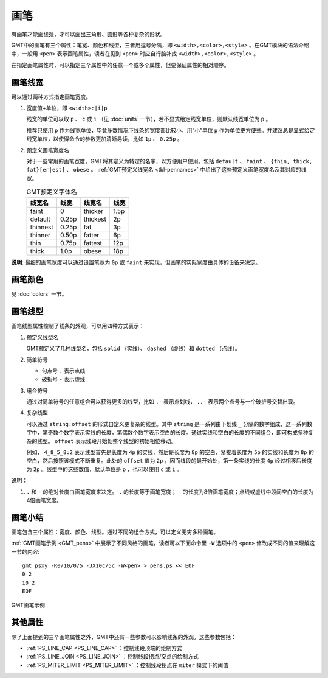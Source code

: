 .. index:: ! pen

画笔
====

有画笔才能画线条，才可以画出三角形、圆形等各种复杂的形状。

GMT中的画笔有三个属性：笔宽、颜色和线型，三者用逗号分隔，即 ``<width>,<color>,<style>`` 。在GMT模块的语法介绍中，一般用 ``<pen>`` 表示画笔属性，读者在见到 ``<pen>`` 时应自行脑补成 ``<width>,<color>,<style>`` 。

在指定画笔属性时，可以指定三个属性中的任意一个或多个属性，但要保证属性的相对顺序。

画笔线宽
--------

可以通过两种方式指定画笔宽度。

1. 宽度值+单位，即 ``<width>c|i|p``

   线宽的单位可以取 ``p`` 、 ``c`` 或 ``i`` （见 :doc:`units` 一节），若不显式给定线宽单位，则默认线宽单位为 ``p`` 。

   推荐只使用 ``p`` 作为线宽单位，毕竟多数情况下线条的宽度都比较小，用“小”单位 ``p`` 作为单位更方便些。并建议总是显式给定线宽单位，以使得命令的参数更加清晰易读，比如 ``1p`` 、 ``0.25p`` 。

2. 预定义画笔宽度名

   对于一些常用的画笔宽度，GMT将其定义为特定的名字，以方便用户使用。包括 ``default`` 、 ``faint`` 、 ``{thin, thick, fat}[er|est]`` 、 ``obese`` 。 :ref:`GMT预定义线宽名 <tbl-pennames>` 中给出了这些预定义画笔宽度名及其对应的线宽。

   .. _tbl-pennames:

   .. table:: GMT预定义字体名

      +------------+---------+------------+--------+
      | 线宽名     | 线宽    | 线宽名     | 线宽   |
      +============+=========+============+========+
      | faint      | 0       | thicker    | 1.5p   |
      +------------+---------+------------+--------+
      | default    | 0.25p   | thickest   | 2p     |
      +------------+---------+------------+--------+
      | thinnest   | 0.25p   | fat        | 3p     |
      +------------+---------+------------+--------+
      | thinner    | 0.50p   | fatter     | 6p     |
      +------------+---------+------------+--------+
      | thin       | 0.75p   | fattest    | 12p    |
      +------------+---------+------------+--------+
      | thick      | 1.0p    | obese      | 18p    |
      +------------+---------+------------+--------+

**说明**: 最细的画笔宽度可以通过设置笔宽为 ``0p`` 或 ``faint`` 来实现，但画笔的实际宽度由具体的设备来决定。

画笔颜色
--------

见 :doc:`colors` 一节。

画笔线型
--------

画笔线型属性控制了线条的外观，可以用四种方式表示：

1. 预定义线型名

   GMT预定义了几种线型名，包括 ``solid`` （实线）、 ``dashed`` （虚线）和 ``dotted`` （点线）。

2. 简单符号

   - 句点号 ``.`` 表示点线
   - 破折号 ``-`` 表示虚线

3. 组合符号

   通过对简单符号的任意组合可以获得更多的线型，比如 ``.-`` 表示点划线， ``..-`` 表示两个点号与一个破折号交替出现。

4. 复杂线型

   可以通过 ``string:offset`` 的形式自定义更复杂的线型。其中 ``string`` 是一系列由下划线 ``_`` 分隔的数字组成，这一系列数字中，第奇数个数字表示实线的长度，第偶数个数字表示空白的长度。通过实线和空白的长度的不同组合，即可构成多种复杂的线型。 ``offset`` 表示线段开始处整个线型的初始相位移动。

   例如， ``4_8_5_8:2`` 表示线型首先是长度为 ``4p`` 的实线，然后是长度为 ``8p`` 的空白，紧接着长度为 ``5p`` 的实线和长度为 ``8p`` 的空白，然后按照该模式不断重复。此处的 ``offset`` 值为 ``2p`` ，因而线段的最开始处，第一条实线的长度 ``4p`` 经过相移后长度为 ``2p``  。线型中的这些数值，默认单位是 ``p`` ，也可以使用 ``c`` 或 ``i`` 。

说明：

1. ``.`` 和 ``-`` 的绝对长度由画笔宽度来决定。 ``.`` 的长度等于画笔宽度； ``-`` 的长度为8倍画笔宽度；点线或虚线中段间空白的长度为4倍画笔宽度。

画笔小结
--------

画笔包含三个属性：宽度、颜色、线型。通过不同的组合方式，可以定义无穷多种画笔。

:ref:`GMT画笔示例 <GMT_pens>` 中展示了不同风格的画笔，读者可以下面命令里 ``-W`` 选项中的 ``<pen>`` 修改成不同的值来理解这一节的内容::

    gmt psxy -R0/10/0/5 -JX10c/5c -W<pen> > pens.ps << EOF
    0 2
    10 2
    EOF

.. _GMT_pens:

.. figure:: /images/GMT_pens.*
   :width: 600 px
   :align: center

   GMT画笔示例

其他属性
--------

除了上面提到的三个画笔属性之外，GMT中还有一些参数可以影响线条的外观。这些参数包括：

- :ref:`PS_LINE_CAP <PS_LINE_CAP>` ：控制线段顶端的绘制方式
- :ref:`PS_LINE_JOIN <PS_LINE_JOIN>` ：控制线段拐点/交点的绘制方式
- :ref:`PS_MITER_LIMIT <PS_MITER_LIMIT>` ：控制线段拐点在 ``miter`` 模式下的阈值
